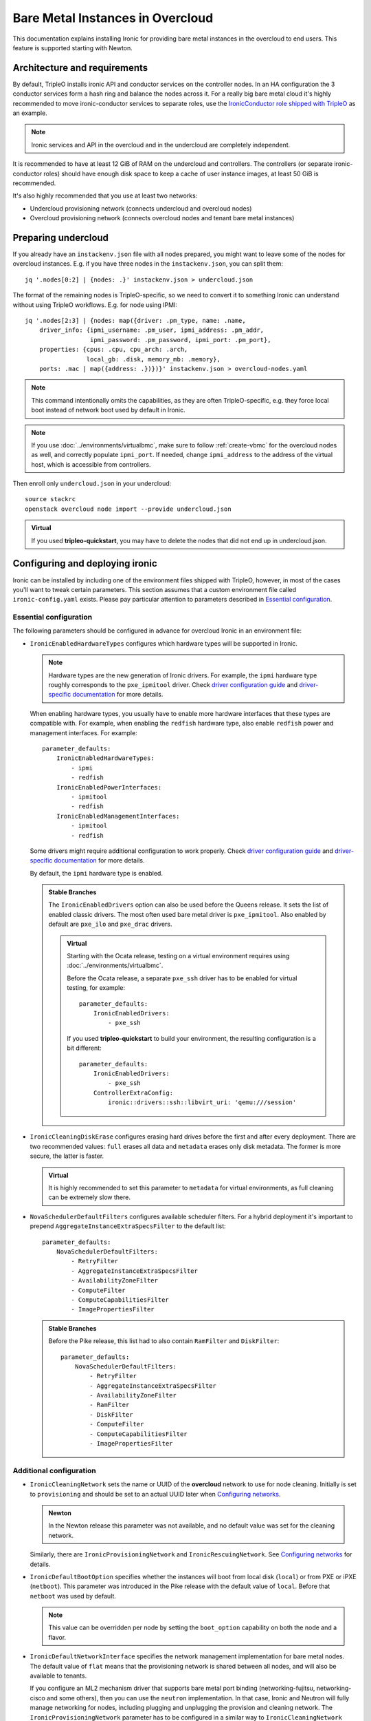 Bare Metal Instances in Overcloud
=================================

This documentation explains installing Ironic for providing bare metal
instances in the overcloud to end users. This feature is supported starting
with Newton.

Architecture and requirements
-----------------------------

By default, TripleO installs ironic API and conductor services on the
controller nodes. In an HA configuration the 3 conductor services form a hash
ring and balance the nodes across it. For a really big bare metal cloud it's
highly recommended to move ironic-conductor services to separate roles, use
the `IronicConductor role shipped with TripleO`_ as an example.

.. note::
    Ironic services and API in the overcloud and in the undercloud are
    completely independent.

It is recommended to have at least 12 GiB of RAM on the undercloud and
controllers. The controllers (or separate ironic-conductor roles) should have
enough disk space to keep a cache of user instance images, at least 50 GiB
is recommended.

It's also highly recommended that you use at least two networks:

* Undercloud provisioning network (connects undercloud and overcloud nodes)

* Overcloud provisioning network (connects overcloud nodes and tenant bare
  metal instances)

Preparing undercloud
--------------------

If you already have an ``instackenv.json`` file with all nodes prepared, you
might want to leave some of the nodes for overcloud instances. E.g. if you have
three nodes in the ``instackenv.json``, you can split them::

    jq '.nodes[0:2] | {nodes: .}' instackenv.json > undercloud.json

The format of the remaining nodes is TripleO-specific, so we need
to convert it to something Ironic can understand without using
TripleO workflows. E.g. for node using IPMI::

    jq '.nodes[2:3] | {nodes: map({driver: .pm_type, name: .name,
        driver_info: {ipmi_username: .pm_user, ipmi_address: .pm_addr,
                      ipmi_password: .pm_password, ipmi_port: .pm_port},
        properties: {cpus: .cpu, cpu_arch: .arch,
                     local_gb: .disk, memory_mb: .memory},
        ports: .mac | map({address: .})})}' instackenv.json > overcloud-nodes.yaml

.. note::
    This command intentionally omits the capabilities, as they are often
    TripleO-specific, e.g. they force local boot instead of network boot used
    by default in Ironic.

.. note::
    If you use :doc:`../environments/virtualbmc`, make sure to follow
    :ref:`create-vbmc` for the overcloud nodes as well, and correctly populate
    ``ipmi_port``. If needed, change ``ipmi_address`` to the address of the
    virtual host, which is accessible from controllers.

Then enroll only ``undercloud.json`` in your undercloud::

    source stackrc
    openstack overcloud node import --provide undercloud.json

.. admonition:: Virtual
    :class: virtual

    If you used **tripleo-quickstart**, you may have to delete the nodes that
    did not end up in undercloud.json.

Configuring and deploying ironic
--------------------------------

Ironic can be installed by including one of the environment files shipped with
TripleO, however, in most of the cases you'll want to tweak certain parameters.
This section assumes that a custom environment file called
``ironic-config.yaml`` exists. Please pay particular attention to parameters
described in `Essential configuration`_.

Essential configuration
~~~~~~~~~~~~~~~~~~~~~~~

The following parameters should be configured in advance for overcloud Ironic
in an environment file:

* ``IronicEnabledHardwareTypes`` configures which hardware types will be
  supported in Ironic.

  .. note::
    Hardware types are the new generation of Ironic drivers. For example,
    the ``ipmi`` hardware type roughly corresponds to the ``pxe_ipmitool``
    driver. Check `driver configuration guide`_ and `driver-specific
    documentation`_ for more details.

  When enabling hardware types, you usually have to enable more hardware
  interfaces that these types are compatible with. For example, when enabling
  the ``redfish`` hardware type, also enable ``redfish`` power and management
  interfaces. For example::

    parameter_defaults:
        IronicEnabledHardwareTypes:
            - ipmi
            - redfish
        IronicEnabledPowerInterfaces:
            - ipmitool
            - redfish
        IronicEnabledManagementInterfaces:
            - ipmitool
            - redfish

  Some drivers might require additional configuration to work properly. Check
  `driver configuration guide`_ and `driver-specific documentation`_ for more
  details.

  By default, the ``ipmi`` hardware type is enabled.

  .. admonition:: Stable Branches
     :class: stable

     The ``IronicEnabledDrivers`` option can also be used before the Queens
     release. It sets the list of enabled classic drivers. The most often used
     bare metal driver is ``pxe_ipmitool``. Also enabled by default are
     ``pxe_ilo`` and ``pxe_drac`` drivers.

     .. admonition:: Virtual
         :class: virtual

         Starting with the Ocata release, testing on a virtual environment
         requires using :doc:`../environments/virtualbmc`.

         Before the Ocata release, a separate ``pxe_ssh`` driver has to be
         enabled for virtual testing, for example::

              parameter_defaults:
                  IronicEnabledDrivers:
                      - pxe_ssh

         If you used **tripleo-quickstart** to build your environment, the
         resulting configuration is a bit different::

              parameter_defaults:
                  IronicEnabledDrivers:
                      - pxe_ssh
                  ControllerExtraConfig:
                      ironic::drivers::ssh::libvirt_uri: 'qemu:///session'

* ``IronicCleaningDiskErase`` configures erasing hard drives
  before the first and after every deployment. There are two recommended
  values: ``full`` erases all data and ``metadata`` erases only disk metadata.
  The former is more secure, the latter is faster.

  .. admonition:: Virtual
      :class: virtual

      It is highly recommended to set this parameter to ``metadata``
      for virtual environments, as full cleaning can be extremely slow there.

* ``NovaSchedulerDefaultFilters`` configures available scheduler filters.
  For a hybrid deployment it's important to prepend
  ``AggregateInstanceExtraSpecsFilter`` to the default list::

        parameter_defaults:
            NovaSchedulerDefaultFilters:
                - RetryFilter
                - AggregateInstanceExtraSpecsFilter
                - AvailabilityZoneFilter
                - ComputeFilter
                - ComputeCapabilitiesFilter
                - ImagePropertiesFilter

  .. admonition:: Stable Branches
     :class: stable

     Before the Pike release, this list had to also contain ``RamFilter`` and
     ``DiskFilter``::

        parameter_defaults:
            NovaSchedulerDefaultFilters:
                - RetryFilter
                - AggregateInstanceExtraSpecsFilter
                - AvailabilityZoneFilter
                - RamFilter
                - DiskFilter
                - ComputeFilter
                - ComputeCapabilitiesFilter
                - ImagePropertiesFilter

Additional configuration
~~~~~~~~~~~~~~~~~~~~~~~~

* ``IronicCleaningNetwork`` sets the name or UUID of the **overcloud** network
  to use for node cleaning. Initially is set to ``provisioning`` and should be
  set to an actual UUID later when `Configuring networks`_.

  .. admonition:: Newton
      :class: newton

      In the Newton release this parameter was not available, and no default
      value was set for the cleaning network.

  Similarly, there are ``IronicProvisioningNetwork`` and
  ``IronicRescuingNetwork``. See `Configuring networks`_ for details.

* ``IronicDefaultBootOption`` specifies whether the instances will boot from
  local disk (``local``) or from PXE or iPXE (``netboot``). This parameter was
  introduced in the Pike release with the default value of ``local``. Before
  that ``netboot`` was used by default.

  .. note::
    This value can be overridden per node by setting the ``boot_option``
    capability on both the node and a flavor.

* ``IronicDefaultNetworkInterface`` specifies the network management
  implementation for bare metal nodes. The default value of ``flat`` means
  that the provisioning network is shared between all nodes, and will also be
  available to tenants.

  If you configure an ML2 mechanism driver that supports bare metal port
  binding (networking-fujitsu, networking-cisco and some others), then you can
  use the ``neutron`` implementation. In that case, Ironic and Neutron will
  fully manage networking for nodes, including plugging and unplugging
  the provision and cleaning network. The ``IronicProvisioningNetwork``
  parameter has to be configured in a similar way to ``IronicCleaningNetwork``
  (and in most cases to the same value). See the `multi-tenant networking
  documentation`_ for more details.

  .. note::
    Please check with your switch vendor to learn if your switch and its
    ML2 driver support bare metal port binding.

    Alternatively, you can use the networking-generic-switch_ ML2 plugin. It
    supports a large variety of switch vendors and models, but it's not
    currently supported by TripleO out-of-box.

  This parameter was introduced in the Pike release, and only the ``flat``
  networking is covered in this guide.

* ``IronicIPXEEnabled`` parameter turns on iPXE (HTTP-based) for deployment
  instead of PXE (TFTP-based). iPXE is more reliable and scales better, so
  it's on by default. Also iPXE is required for UEFI boot support.

Using a Custom Network for Overcloud Provisioning
~~~~~~~~~~~~~~~~~~~~~~~~~~~~~~~~~~~~~~~~~~~~~~~~~

The Pike release provided the the ability to define a custom network,
this has been further enhanced in Queens to allow for the definition
of a VLAN in the network definition.  Using a custom network to provision
Overcloud nodes for Ironic has the advantage of moving all Ironic services
off of the Undercloud Provisioning network (control plane) so that routing or
bridging to the control plane is not necessary. This can increase security,
and isolates tenant bare metal node provisioning from the overcloud node
provisioning done by the undercloud.

Follow the instructions in :doc:`custom_networks` to add an additional network,
in this example called OcProvisioning, to ``network_data.yaml``::

    # custom network for Overcloud provisioning
    - name: OcProvisioning
      name_lower: oc_provisioning
      vip: true
      vlan: 205
      ip_subnet: '172.23.3.0/24'
      allocation_pools: [{'start': '172.23.3.10', 'end': '172.23.3.200'}]

The ServiceNetMap can be updated in ``network-environment.yaml`` to move the
Ironic services used for Overcloud provisioning to the new network::

    ServiceNetMap:
         IronicApiNetwork: oc_provisioning # changed from ctlplane
         IronicNetwork: oc_provisioning # changed from ctlplane

Add the new network to the roles file ``roles_data.yaml`` for
controller::

    networks:
      - External
      - InternalApi
      - Storage
      - StorageMgmt
      - Tenant
      - OcProvisioning

Add the new network to the NIC config controller.yaml file. Starting in Queens,
the example NIC config files will automatically populated with this new network
when it is in ``network_data.yaml`` and ``roles_data.yaml`` so this step is
not necessary::

       - type: vlan
         vlan_id:
           get_param: OcProvisioningNetworkVlanID
         addresses:
         - ip_netmask:
             get_param: OcProvisioningIpSubnet

.. note::
    The baremetal nodes will send and received untagged VLAN traffic
    in order to properly run DHCP and PXE boot.

Deployment
~~~~~~~~~~

Add the ironic environment file when deploying::

    openstack overcloud deploy --templates \
        -e /usr/share/openstack-tripleo-heat-templates/environments/services/ironic.yaml \
        -e ironic-config.yaml

To deploy Ironic in containers (starting with the Pike release), use
``/usr/share/openstack-tripleo-heat-templates/environments/services-docker/ironic.yaml``
instead.

.. note::
    We don't require any virtual compute nodes for the bare metal only case,
    so feel free to set ``ComputeCount: 0`` in your environment file, if you
    don't need them.

If using a custom network in Pike or later, include the ``network_data.yaml``
and ``roles_data.yaml`` files in the deployment::

     -n /home/stack/network_data.yaml \
     -r /home/stack/roles_data.yaml \

In addition, if ``network-environment.yaml`` was updated to include the
ServiceNetMap changes, include the updated and generated
``network-environment.yaml`` files::

     -e /usr/share/openstack-tripleo-heat-templates/environments/network-environment.yaml \
     -e /home/stack/templates/environments/network-environment.yaml \

Validation
~~~~~~~~~~

Check that Ironic works by connecting to the overcloud and trying to list the
nodes (you should see an empty response, but not an error)::

    source overcloudrc
    openstack baremetal node list

You can also check the enabled driver list::

    $ openstack baremetal driver list
    +---------------------+-------------------------+
    | Supported driver(s) | Active host(s)          |
    +---------------------+-------------------------+
    | ipmi                | overcloud-controller-0. |
    | pxe_drac            | overcloud-controller-0. |
    | pxe_ilo             | overcloud-controller-0. |
    | pxe_ipmitool        | overcloud-controller-0. |
    | redfish             | overcloud-controller-0. |
    +---------------------+-------------------------+

.. note::
    This commands shows both hardware types and classic drivers combined.

For HA configuration you should see all three controllers::

    $ openstack baremetal driver list
    +---------------------+------------------------------------------------------------------------------------------------------------+
    | Supported driver(s) | Active host(s)                                                                                             |
    +---------------------+------------------------------------------------------------------------------------------------------------+
    | ipmi                | overcloud-controller-0.localdomain, overcloud-controller-1.localdomain, overcloud-controller-2.localdomain |
    | pxe_drac            | overcloud-controller-0.localdomain, overcloud-controller-1.localdomain, overcloud-controller-2.localdomain |
    | pxe_ilo             | overcloud-controller-0.localdomain, overcloud-controller-1.localdomain, overcloud-controller-2.localdomain |
    | pxe_ipmitool        | overcloud-controller-0.localdomain, overcloud-controller-1.localdomain, overcloud-controller-2.localdomain |
    | redfish             | overcloud-controller-0.localdomain, overcloud-controller-1.localdomain, overcloud-controller-2.localdomain |
    +---------------------+------------------------------------------------------------------------------------------------------------+

If this list is empty or does not show any of the controllers, then the
``openstack-ironic-conductor`` service on this controller failed to start.
The likely cause is missing dependencies for vendor drivers.

Finally, check that Nova recognizes both virtual and bare metal compute
services. In HA case there should be at least 4 services in total::

    $ openstack compute service list --service nova-compute
    +----+--------------+-------------------------------------+------+---------+-------+----------------------------+
    | ID | Binary       | Host                                | Zone | Status  | State | Updated At                 |
    +----+--------------+-------------------------------------+------+---------+-------+----------------------------+
    | 21 | nova-compute | overcloud-novacompute-0.localdomain | nova | enabled | up    | 2017-10-11T13:57:21.000000 |
    | 30 | nova-compute | overcloud-controller-2.localdomain  | nova | enabled | up    | 2017-10-11T13:57:16.000000 |
    | 33 | nova-compute | overcloud-controller-1.localdomain  | nova | enabled | up    | 2017-10-11T13:57:16.000000 |
    | 54 | nova-compute | overcloud-controller-0.localdomain  | nova | enabled | up    | 2017-10-11T13:57:14.000000 |
    +----+--------------+-------------------------------------+------+---------+-------+----------------------------+

Post-deployment configuration
-----------------------------

In this section we configure OpenStack for both bare metal and virtual
machines provisioning.

You need at least 3 nodes to use bare metal provisioning: one for the
undercloud, one for the controller and one for the actual instance.
This guide assumes using both virtual and bare metal computes, so to follow it
you need at least one more node, 4 in total for a non-HA configuration or 6
for HA.

This guide uses one network for simplicity. If you encounter weird DHCP, PXE
or networking issues with such a single-network configuration, try shutting
down the introspection DHCP server on the undercloud after the initial
introspection is finished::

        sudo systemctl stop openstack-ironic-inspector-dnsmasq

Resource classes
~~~~~~~~~~~~~~~~

Starting with the Pike release, bare metal instances are scheduled based on
*custom resource classes*. In case of Ironic, a resource class will correspond
to a flavor. When planning your bare metal cloud, think of a way to split all
nodes into classes, and create flavors accordingly. See `bare metal flavor
documentation`_ for more details.

Preparing networking
~~~~~~~~~~~~~~~~~~~~

Next, we need to create at least one network for nodes to use. By default
Ironic uses the tenant network for the provisioning process, and the same
network is often configured for cleaning.

As already mentioned, this guide assumes only one physical network shared
between undercloud and overcloud. In this case the subnet address must match
the one on the undercloud, but the allocation pools must not overlap (including
the pool used by undercloud introspection).

For example, the following commands will work with the default undercloud
parameters::

    source overcloudrc
    openstack network create --share --provider-network-type flat \
        --provider-physical-network datacentre --external provisioning
    openstack subnet create --network provisioning \
        --subnet-range 192.168.24.0/24 --gateway 192.168.24.40 \
        --allocation-pool start=192.168.24.41,end=192.168.24.100 provisioning-subnet
    openstack router create default-router
    openstack router add subnet default-router provisioning-subnet

We will use this network for bare metal instances (both for provisioning and
as a tenant network), as well as an external network for virtual instances.
In a real situation you will only use it as provisioning, and create a separate
physical network as external.

Now you can create a regular tenant network to use for virtual instances
and use the ``default-router`` to link the provisioning and tenant networks::

    openstack network create tenant-net
    openstack subnet create --network tenant-net --subnet-range 192.0.3.0/24 \
        --allocation-pool start=192.0.3.10,end=192.0.3.20 tenant-subnet
    openstack router add subnet default-router tenant-subnet

Networking using a custom network
~~~~~~~~~~~~~~~~~~~~~~~~~~~~~~~~~

If using a custom network for overcloud provisioning, create a network of
type ``vlan`` with VlanID matching the ``OcProvisioning`` network created
during deployment::

    openstack network create --share --provider-network-type vlan \
      --provider-physical-network datacentre --provider-segment 205 provisioning

Use a subnet range outside of the ``allocation_pool`` defined in
``network_data.yaml``, for example::

    openstack subnet create --network provisioning --subnet-range \
      172.21.2.0/24 --gateway 172.21.2.1  --allocation-pool \
      start=172.21.2.201,end=172.21.2.250 provisioning-subnet

As defined in ``Preparing networking``, you can create a tenant nework along
with a ``default-router`` to link the provisioning and tenant networks.

Configuring networks
~~~~~~~~~~~~~~~~~~~~

Ironic has to be configured to use three networks for its internal purposes:

* *Cleaning* network is used during cleaning and is mandatory to configure.

  This network can be configured to a name or UUID during deployment via
  the ``IronicCleaningNetwork`` parameter.

* *Provisioning* network is used during deployment if the *network interface*
  is set to ``neutron`` (either explicitly or via setting
  ``IronicDefaultNetworkInterface`` during installation).

  This network is supported by TripleO starting with the Pike release and
  can be configured to a name or UUID during deployment via
  the ``IronicProvisioningNetwork`` parameter.

* *Rescuing* network is used when starting the *rescue* process - repairing
  broken instances through a special ramdisk.

  This network is supported by TripleO starting with the Rocky release and
  can be configured to a name or UUID during deployment via
  the ``IronicRescuingNetwork`` parameter.

Starting with the Ocata release, Ironic is configured to use network called
``provisioning`` for all three networks by default. However, network names are
not unique.  A user creating another network with the same name will break bare
metal provisioning. Thus, it's highly recommended to update the deployment,
providing the provider network UUID.

Use the following command to get the UUID::

    openstack network show provisioning -f value -c id

Configuring networks on deployment
^^^^^^^^^^^^^^^^^^^^^^^^^^^^^^^^^^

To update the whole deployment update the environment file you've created,
setting ``IronicCleaningNetwork`` to the this UUID, for example::

 parameter_defaults:
     IronicCleaningNetwork: c71f4bfe-409b-4292-818f-21cdf910ee06

.. admonition:: Newton
   :class: newton

   In the Newton release this parameter was not available, use
   ``cleaning_network_uuid`` hieradata value instead, for example::

        parameter_defaults:
            ControllerExtraConfig:
                ironic::conductor::cleaning_network_uuid: c71f4bfe-409b-4292-818f-21cdf910ee06

   This variable does not support node names and does not have a default value
   in this release.

In the Pike release or newer, also set the provisioning network. You can use
the same network or create a new one::

 parameter_defaults:
     IronicCleaningNetwork: c71f4bfe-409b-4292-818f-21cdf910ee06
     IronicProvisioningNetwork: c71f4bfe-409b-4292-818f-21cdf910ee06

In the Rocky release or newer, also set the rescuing network. You can use
the same network or create a new one::

 parameter_defaults:
     IronicCleaningNetwork: c71f4bfe-409b-4292-818f-21cdf910ee06
     IronicProvisioningNetwork: c71f4bfe-409b-4292-818f-21cdf910ee06
     IronicRescuingNetwork: c71f4bfe-409b-4292-818f-21cdf910ee06

Finally, run the deploy command with exactly the same arguments as before
(don't forget to include the environment file if it was not included
previously).

Configuring networks per node
^^^^^^^^^^^^^^^^^^^^^^^^^^^^^

Alternatively, you can set the networks per node starting with the Queens
release.

When enrolling nodes, add ``cleaning_network``, ``provisioning_network``
and/or ``rescuing_network`` to the ``driver_info`` dictionary when
`Preparing inventory`_.

After enrolling nodes, you can update each of them with the following
command (adjusting it for your release)::

 openstack baremetal node set <node> \
     --driver-info cleaning_network=<network uuid> \
     --driver-info provisioning_network=<network uuid> \
     --driver-info rescuing_network=<network uuid>

Adding deployment images
~~~~~~~~~~~~~~~~~~~~~~~~

Ironic requires the ironic-python-agent image stored in Glance.
You can use the same images you already have on the undercloud::

    source overcloudrc
    openstack image create --public --container-format aki \
        --disk-format aki --file ~/ironic-python-agent.kernel deploy-kernel
    openstack image create --public --container-format ari \
        --disk-format ari --file ~/ironic-python-agent.initramfs deploy-ramdisk

.. note::
    These commands assume that the images are in the home directory, which is
    often the case for TripleO.

Creating flavors
~~~~~~~~~~~~~~~~

As usual with OpenStack, you need to create at least one flavor to be used
during deployment. As bare metal resources are inherently not divisible,
the flavor will set minimum requirements (CPU count, RAM and disk sizes) that
a node must fulfil, see `bare metal flavor documentation`_ for details.

Creating a single flavor is sufficient for the simplest case::

    source overcloudrc
    openstack flavor create --ram 1024 --disk 20 --vcpus 1 baremetal

.. note::
    The ``disk`` argument will be used to determine the size of the root
    partition. The ``ram`` and ``vcpus`` arguments are ignored for bare metal,
    starting with the Pike release, if the flavor is configured as explained
    below.

Starting with the Pike release, switch to scheduling based on resource
classes, as explained in the `bare metal flavor documentation`_::

    openstack flavor set baremetal --property resources:CUSTOM_BAREMETAL=1
    openstack flavor set baremetal --property resources:VCPU=0
    openstack flavor set baremetal --property resources:MEMORY_MB=0
    openstack flavor set baremetal --property resources:DISK_GB=0

Creating host aggregates
~~~~~~~~~~~~~~~~~~~~~~~~

.. note::
    If you don't plan on using virtual instances, you can skip this step.
    It also won't be required in the Queens release, once bare metal nodes
    stop report CPU, memory and disk properties.

For a hybrid bare metal and virtual environment, you have to set up *host
aggregates* for virtual and bare metal hosts. We will use a property
called ``baremetal`` to link flavors to host aggregates::

    openstack aggregate create --property baremetal=true baremetal-hosts
    openstack aggregate create --property baremetal=false virtual-hosts
    openstack flavor set baremetal --property baremetal=true

.. warning::
    This association won't work without ``AggregateInstanceExtraSpecsFilter``
    enabled as described in `Essential configuration`_.

.. warning::
    Any property you set on flavors has to be duplicated on aggregates,
    otherwise scheduling will fail.

Then for all flavors you've created for virtual instances set the same
``baremetal`` property to ``false``, for example::

    openstack flavor create --ram 1024 --disk 20 --vcpus 1 virtual
    openstack flavor set virtual --property baremetal=false

Creating instance images
~~~~~~~~~~~~~~~~~~~~~~~~

You can build your images using ``diskimage-builder`` tool already available
on the undercloud, for example::

    disk-image-create centos7 baremetal dhcp-all-interfaces grub2 -o centos-image

.. note::
    The following elements are actually optional:

    * ``dhcp-all-interfaces`` makes the resulting instance get IP addresses for
      all NICs via DHCP.

    * ``grub2`` installs the grub bootloader on the image, so that local boot
      can be used in additional to PXE booting.

This command creates a so called *partition image*, i.e. an image containing
only root partition. Ironic also supports *whole disk images*, i.e. images
with the whole partition table embedded. This may be the only option when
running non-Linux images. Please check the `images documentation`_
for more details on building and using images.

Three components are created for every partition image: the main image with
``qcow2`` extension, the kernel with ``vmlinuz`` extension and the initrd
image with ``initrd`` extension.

Upload them with the following command::

    source overcloudrc
    KERNEL_ID=$(openstack image create --file centos-image.vmlinuz --public \
        --container-format aki --disk-format aki -f value -c id \
        centos-image.vmlinuz)
    RAMDISK_ID=$(openstack image create --file centos-image.initrd --public \
        --container-format ari --disk-format ari -f value -c id \
        centos-image.initrd)
    openstack image create --file centos-image.qcow2 --public \
        --container-format bare --disk-format qcow2 \
        --property kernel_id=$KERNEL_ID --property ramdisk_id=$RAMDISK_ID \
        centos-image

.. note::
    A whole disk image will only have one component - the image itself with
    ``qcow2`` extension. Do not set ``kernel_id`` and ``ramdisk_id``
    properties for such images.

Enrolling nodes
---------------

For all nodes you're enrolling you need to know:

* BMC (IPMI, iDRAC, iLO, etc) address and credentials,

* MAC address of the PXE booting NIC,

* CPU count and architecture, memory size in MiB and root disk size in GiB,

* Serial number or WWN of the root device, if the node has several hard drives.

In the future some of this data will be provided by the introspection process,
which is not currently available in the overcloud.

This guide uses inventory files to enroll nodes. Alternatively, you can enroll
nodes directly from CLI, see the `enrollment documentation`_ for details.

Preparing inventory
~~~~~~~~~~~~~~~~~~~

Your inventory file (e.g. ``overcloud-nodes.yaml`` from `Preparing
undercloud`_) should be in the following format::

    nodes:
        - name: node-0
          driver: ipmi
          driver_info:
            ipmi_address: <BMC HOST>
            ipmi_username: <BMC USER>
            ipmi_password: <BMC PASSWORD>
            ipmi_port: <BMC PORT>
          resource_class: baremetal
          properties:
            cpus: <CPU COUNT>
            cpu_arch: <CPU ARCHITECTURE>
            memory_mb: <RAM SIZE IN MIB>
            local_gb: <ROOT DISK IN GIB>
            root_device:
                serial: <ROOT DISK SERIAL>
          ports:
            - address: <PXE NIC MAC>
              pxe_enabled: true

* The ``driver`` field must be one of ``IronicEnabledDrivers`` or
  ``IronicEnabledHardwareTypes``, which we set when `Configuring and deploying
  ironic`_.

  .. admonition:: Stable Branch
     :class: stable

     Hardware types are only available since the Pike release. In the example
     above use ``pxe_ipmitool`` instead of ``ipmi`` for older releases.

* The ``resource_class`` field corresponds to a custom resource
  class, as explained in `Resource classes`_.

* The ``root_device`` property is optional, but it's highly recommended
  to set it if the bare metal node has more than one hard drive.
  There are several properties that can be used instead of the serial number
  to designate the root device, see the `root device hints documentation`_
  for details.

* The ``local_gb`` field specifies the size (in GiB) of the root device. Its
  value must match the size of the device specified by the ``root_device``
  property. However, to allow for partitioning, it's highly recommended to
  subtract 1 GiB from it.

* Exactly one port with ``pxe_enabled`` set to ``true`` must be specified in
  the ``ports`` list. It has to match the NIC used for provisioning.

  .. note::
    More ports with ``pxe_enabled=false`` can be specified safely here. They
    won't be used for provisioning, but they are used with advanced networking
    (not covered in this guide).

* The ``memory_mb`` and ``local_gb`` properties will not be mandatory any more
  in the Queens release.

Enrolling nodes
~~~~~~~~~~~~~~~

The ``overcloud-nodes.yaml`` file prepared in the previous steps can now be
imported in Ironic::

    source overcloudrc
    openstack baremetal create overcloud-nodes.yaml

.. warning::
    This command is provided by Ironic, not TripleO. It also does not feature
    support for updates, so if you need to change something, you have to use
    ``openstack baremetal node set`` and similar commands.

The nodes appear in the ``enroll`` provision state, you need to check their BMC
credentials and make them available::

    DEPLOY_KERNEL=$(openstack image show deploy-kernel -f value -c id)
    DEPLOY_RAMDISK=$(openstack image show deploy-ramdisk -f value -c id)

    for uuid in $(openstack baremetal node list --provision-state enroll -f value -c UUID);
    do
        openstack baremetal node set $uuid \
            --driver-info deploy_kernel=$DEPLOY_KERNEL \
            --driver-info deploy_ramdisk=$DEPLOY_RAMDISK \
            --driver-info rescue_kernel=$DEPLOY_KERNEL \
            --driver-info rescue_ramdisk=$DEPLOY_RAMDISK
        openstack baremetal node manage $uuid --wait &&
            openstack baremetal node provide $uuid
    done

The deploy kernel and ramdisk were created as part of `Adding deployment
images`_.

The ``baremetal node provide`` command makes a node go through cleaning
procedure, so it might take some time depending on the configuration. Check
your nodes status with::

    openstack baremetal node list --fields uuid name provision_state last_error

Wait for all nodes to reach the ``available`` state. Any failures during
cleaning has to be corrected before proceeding with deployment.

Populating host aggregates
~~~~~~~~~~~~~~~~~~~~~~~~~~

For hybrid bare metal and virtual case you need to specify which host
belongs to which host aggregates (``virtual`` or ``baremetal`` as created in
`Creating host aggregates`_).

When the default host names are used, we can take advantage of the fact
that every virtual host will have ``compute`` in its name. All bare metal
hypervisors will be assigned to one (non-HA) or three (HA) controller hosts.
So we can do the assignment with the following commands::

    source overcloudrc
    for vm_host in $(openstack hypervisor list -f value -c "Hypervisor Hostname" | grep compute);
    do
        openstack aggregate add host virtual-hosts $vm_host
    done

    openstack aggregate add host baremetal-hosts overcloud-controller-0.localdomain
    # Ignore the following two for a non-HA environment
    openstack aggregate add host baremetal-hosts overcloud-controller-1.localdomain
    openstack aggregate add host baremetal-hosts overcloud-controller-2.localdomain

.. note::
    Every time you scale out compute nodes, you need to add newly added
    hosts to the ``virtual-hosts`` aggregate.

Checking available resources
~~~~~~~~~~~~~~~~~~~~~~~~~~~~

Check that nodes are really enrolled and the power state is reflected correctly
(it may take some time)::

    $ source overcloudrc
    $ openstack baremetal node list
    +--------------------------------------+------------+---------------+-------------+--------------------+-------------+
    | UUID                                 | Name       | Instance UUID | Power State | Provisioning State | Maintenance |
    +--------------------------------------+------------+---------------+-------------+--------------------+-------------+
    | a970c5db-67dd-4676-95ba-af1edc74b2ee | instance-0 | None          | power off   | available          | False       |
    | bd99ec64-4bfc-491b-99e6-49bd384b526d | instance-1 | None          | power off   | available          | False       |
    +--------------------------------------+------------+---------------+-------------+--------------------+-------------+

After a few minutes, new hypervisors should appear in Nova and the stats
should display the sum of bare metal and virtual resources::

    $ openstack hypervisor list
    +----+--------------------------------------+
    | ID | Hypervisor Hostname                  |
    +----+--------------------------------------+
    |  2 | overcloud-novacompute-0.localdomain  |
    | 17 | bd99ec64-4bfc-491b-99e6-49bd384b526d |
    | 20 | a970c5db-67dd-4676-95ba-af1edc74b2ee |
    +----+--------------------------------------+

.. note::
    Each bare metal node becomes a separate hypervisor in Nova. The hypervisor
    host name always matches the associated node UUID.

Next you can use the Placement API (available only via cURL for the time being)
to check that bare metal resources are properly exposed. Start with checking
that all nodes are recorded::

    $ token=$(openstack token issue -f value -c id)
    $ endpoint=$(openstack endpoint show placement -f value -c publicurl)
    $ curl -sH "X-Auth-Token: $token" $endpoint/resource_providers | jq -r '.resource_providers | map({node: .name, uuid})'
    [
      {
        "uuid": "9dff98a8-6fc9-4a05-8d78-c1d5888d9fde",
        "node": "overcloud-novacompute-0.localdomain"
      },
      {
        "uuid": "61d741b5-33d6-40a1-bcbe-b38ea34ca6c8",
        "node": "bd99ec64-4bfc-491b-99e6-49bd384b526d"
      },
      {
        "uuid": "e22bc261-53be-43b3-848f-e29c728142d3",
        "node": "a970c5db-67dd-4676-95ba-af1edc74b2ee"
      }
    ]

Then for each of the bare metal resource providers (having node UUIDs as
names) check their inventory::

    $ curl -sH "X-Auth-Token: $token" $endpoint/resource_providers/e22bc261-53be-43b3-848f-e29c728142d3/inventories | jq .inventories
    {
      "DISK_GB": {
        "max_unit": 50,
        "min_unit": 1,
        "step_size": 1,
        "reserved": 0,
        "total": 50,
        "allocation_ratio": 1
      },
      "CUSTOM_BAREMETAL": {
        "max_unit": 1,
        "min_unit": 1,
        "step_size": 1,
        "reserved": 0,
        "total": 1,
        "allocation_ratio": 1
      }
    }

You see the custom ``baremetal`` resource class reported, as well as available
disk space (only before the Queens release). If you see an empty inventory,
nova probably consider the node unavailable. Check :ref:`no-valid-host` for
tips on a potential cause.

Booting a bare metal instance
-----------------------------

You will probably want to create a keypair to use for logging into instances.
For example, using SSH public key from undercloud::

    source overcloudrc
    openstack keypair create --public-key ~/.ssh/id_rsa.pub undercloud-key

Now you're ready to boot your first bare metal instance::

    openstack server create --image centos-image --flavor baremetal \
        --nic net-id=$(openstack network show provisioning -f value -c id) \
        --key-name undercloud-key instance-0

After some time (depending on the image), you will see the prepared instance::

    $ openstack server list
    +--------------------------------------+------------+--------+-----------------------------+
    | ID                                   | Name       | Status | Networks                    |
    +--------------------------------------+------------+--------+-----------------------------+
    | 2022d237-e249-44bd-b864-e7f536a8e439 | instance-0 | ACTIVE | provisioning=192.168.24.50  |
    +--------------------------------------+------------+--------+-----------------------------+

.. note::
    If you encounter *"No valid host found"* error from Nova, make sure to read
    the undercloud troubleshooting guide on this topic: :ref:`no-valid-host`.

Let's check that it actually got scheduled on a bare metal machine::

    $ openstack server show instance-0 -c "OS-EXT-SRV-ATTR:host" -c "OS-EXT-SRV-ATTR:hypervisor_hostname"
    +-------------------------------------+--------------------------------------+
    | Field                               | Value                                |
    +-------------------------------------+--------------------------------------+
    | OS-EXT-SRV-ATTR:host                | overcloud-controller-0.localdomain   |
    | OS-EXT-SRV-ATTR:hypervisor_hostname | bd99ec64-4bfc-491b-99e6-49bd384b526d |
    +-------------------------------------+--------------------------------------+

You can now log into it::

    $ ssh centos@192.168.24.50
    The authenticity of host '192.168.24.50 (192.168.24.50)' can't be established.
    ECDSA key fingerprint is eb:35:45:c5:ed:d9:8a:e8:4b:20:db:06:10:6f:05:74.
    Are you sure you want to continue connecting (yes/no)? yes
    Warning: Permanently added '192.168.24.50' (ECDSA) to the list of known hosts.
    [centos@instance-0 ~]$

Now let's try the same with a virtual instance::

    openstack server create --image centos-image --flavor virtual \
        --nic net-id=$(openstack network show tenant-net -f value -c id) \
        --key-name undercloud-key instance-1

This instance gets scheduled on a virtual host::

    $ openstack server show instance-1 -c "OS-EXT-SRV-ATTR:host" -c "OS-EXT-SRV-ATTR:hypervisor_hostname"
    +-------------------------------------+-------------------------------------+
    | Field                               | Value                               |
    +-------------------------------------+-------------------------------------+
    | OS-EXT-SRV-ATTR:host                | overcloud-novacompute-0.localdomain |
    | OS-EXT-SRV-ATTR:hypervisor_hostname | overcloud-novacompute-0.localdomain |
    +-------------------------------------+-------------------------------------+

Booting a bare metal instance from a cinder volume
--------------------------------------------------

Cinder volumes can be used to back a baremetal node over iSCSI, in order to
do this each baremetal node must first be configured to boot from a volume.
The connector ID for each node should be unique, below we achieve this by
incrementing the value of <NUM>::

    $ openstack baremetal node set --property capabilities=iscsi_boot:true --storage-interface cinder <NODEID>
    $ openstack baremetal volume connector create --node <NODEID> --type iqn --connector-id iqn.2010-10.org.openstack.node<NUM>

The image used should be configured to boot from a iSCSI root disk, on Centos
7 this is achieved by ensuring that the `iscsi` module is added to the ramdisk
and passing `rd.iscsi.firmware=1` to the kernel in the grub config::

    $ mkdir /tmp/mountpoint
    $ guestmount -i -a /tmp/CentOS-7-x86_64-GenericCloud.qcow2 /tmp/mountpoint
    $ mount -o bind /dev /tmp/mountpoint/dev
    $ chroot /tmp/mountpoint /bin/bash
    chroot> mv /etc/resolv.conf /etc/resolv.conf_
    chroot> echo "nameserver 8.8.8.8" > /etc/resolv.conf
    chroot> yum install -y iscsi-initiator-utils
    chroot> mv /etc/resolv.conf_ /etc/resolv.conf
    # Be careful here to update the correct ramdisk (check/boot/grub2/grub.cfg)
    chroot> dracut --force --add "network iscsi" /boot/initramfs-3.10.0-693.5.2.el7.x86_64.img 3.10.0-693.5.2.el7.x86_64
    # Edit the file /etc/default/grub and add rd.iscsi.firmware=1 to GRUB_CMDLINE_LINUX=...
    chroot> vi /etc/default/grub
    chroot> exit
    $ umount /tmp/mountpoint/dev
    $ guestunmount /tmp/mountpoint
    $ guestfish -a /tmp/CentOS-7-x86_64-GenericCloud.qcow2 -m /dev/sda1 sh "/sbin/grub2-mkconfig -o /boot/grub2/grub.cfg"

.. note::
    This image can no longer be used to do regular local boot, a situation
    that should be fixed in future versions.

This image can then be added to glance and a volume created from it::

    $ openstack image create --disk-format qcow2 --container-format bare --file /tmp/CentOS-7-x86_64-GenericCloud.qcow2 centos-bfv
    $ openstack volume create --size 10 --image centos-bfv --bootable centos-test-volume

Finally this volume can be used to back a baremetal instance::

    $ openstack server create --flavor baremetal --volume centos-test-volume --key default centos-test

.. _IronicConductor role shipped with TripleO: https://git.openstack.org/cgit/openstack/tripleo-heat-templates/plain/roles/IronicConductor.yaml
.. _driver configuration guide: https://docs.openstack.org/ironic/latest/install/enabling-drivers.html
.. _driver-specific documentation: https://docs.openstack.org/ironic/latest/admin/drivers.html
.. _bare metal flavor documentation: https://docs.openstack.org/ironic/latest/install/configure-nova-flavors.html
.. _enrollment documentation: https://docs.openstack.org/ironic/latest/install/enrollment.html
.. _root device hints documentation: https://docs.openstack.org/ironic/latest/install/advanced.html#specifying-the-disk-for-deployment-root-device-hints
.. _images documentation: https://docs.openstack.org/ironic/latest/install/configure-glance-images.html
.. _multi-tenant networking documentation: https://docs.openstack.org/ironic/latest/admin/multitenancy.html
.. _networking-generic-switch: https://github.com/openstack/networking-generic-switch
